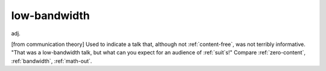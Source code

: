 .. _low-bandwidth:

============================================================
low-bandwidth
============================================================

adj\.

[from communication theory] Used to indicate a talk that, although not :ref:`content-free`\, was not terribly informative.
"That was a low-bandwidth talk, but what can you expect for an audience of :ref:`suit`\s!"
Compare :ref:`zero-content`\, :ref:`bandwidth`\, :ref:`math-out`\.

